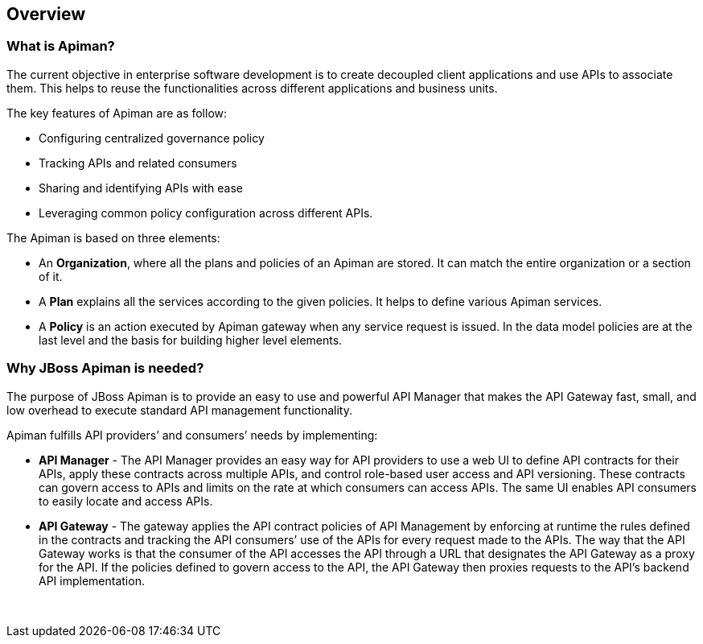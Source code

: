 

== Overview

=== What is Apiman?
The current objective in enterprise software development is to create decoupled client applications and use APIs to associate them. This helps to reuse the functionalities across different applications and business units.

The key features of Apiman are as follow:

* Configuring centralized governance policy
* Tracking APIs and related consumers
* Sharing and identifying APIs with ease
* Leveraging common policy configuration across different APIs.

The Apiman is based on three elements:

* An *Organization*, where all the plans and policies of an Apiman are stored. It can match the entire organization or a section of it.
* A *Plan* explains all the services according to the given policies. It helps to define various Apiman services.
* A *Policy* is an action executed by Apiman gateway when any service request is issued. In the data model policies are at the last level and the basis for building higher level elements.

=== Why JBoss Apiman is needed?

The purpose of JBoss Apiman is to provide an easy to use and powerful API Manager that makes the API Gateway fast, small, and low overhead to execute standard API management functionality.

Apiman fulfills API providers’ and consumers’ needs by implementing:

* *API Manager* - The API Manager provides an easy way for API providers to use a web UI to define API contracts for their APIs, apply these contracts across multiple APIs, and control role-based user access and API versioning. These contracts can govern access to APIs and limits on the rate at which consumers can access APIs. The same UI enables API consumers to easily locate and access APIs.

* *API Gateway* - The gateway applies the API contract policies of API Management by enforcing at runtime the rules defined in the contracts and tracking the API consumers’ use of the APIs for every request made to the APIs. The way that the API Gateway works is that the consumer of the API accesses the API through a URL that designates the API Gateway as a proxy for the API. If the policies defined to govern access to the API, the API Gateway then proxies requests to the API’s backend API implementation.


 
